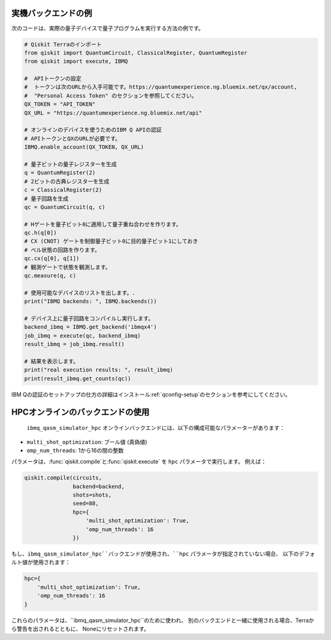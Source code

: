 実機バックエンドの例
^^^^^^^^^^^^^^^^^^^^
次のコードは、実際の量子デバイスで量子プログラムを実行する方法の例です。

.. code-block:: python

    # Qiskit Terraのインポート
    from qiskit import QuantumCircuit, ClassicalRegister, QuantumRegister
    from qiskit import execute, IBMQ

    #  APIトークンの設定
    #  トークンは次のURLから入手可能です。https://quantumexperience.ng.bluemix.net/qx/account,
    #  "Personal Access Token" のセクションを参照してください。
    QX_TOKEN = "API_TOKEN"
    QX_URL = "https://quantumexperience.ng.bluemix.net/api"

    # オンラインのデバイスを使うためのIBM Q APIの認証
    # APIトークンとQXのURLが必要です。
    IBMQ.enable_account(QX_TOKEN, QX_URL)
    
    # 量子ビットの量子レジスターを生成
    q = QuantumRegister(2)
    # 2ビットの古典レジスターを生成
    c = ClassicalRegister(2)
    # 量子回路を生成
    qc = QuantumCircuit(q, c)

    # Hゲートを量子ビット0に適用して量子重ね合わせを作ります。
    qc.h(q[0])
    # CX (CNOT) ゲートを制御量子ビット0に目的量子ビット1にしておき
    # ベル状態の回路を作ります。
    qc.cx(q[0], q[1])
    # 観測ゲートで状態を観測します。
    qc.measure(q, c)

    # 使用可能なデバイスのリストを出します。.
    print("IBMQ backends: ", IBMQ.backends())

    # デバイス上に量子回路をコンパイルし実行します。
    backend_ibmq = IBMQ.get_backend('ibmqx4')
    job_ibmq = execute(qc, backend_ibmq)
    result_ibmq = job_ibmq.result()

    # 結果を表示します。
    print("real execution results: ", result_ibmq)
    print(result_ibmq.get_counts(qc))

IBM Qの認証のセットアップの仕方の詳細はインストール:ref:`qconfig-setup`のセクションを参考にしてください。


HPCオンラインのバックエンドの使用
^^^^^^^^^^^^^^^^^^^^^^^^^^^^

 ``ibmq_qasm_simulator_hpc`` オンラインバックエンドには、以下の構成可能なパラメーターがあります：

- ``multi_shot_optimization``: ブール値 (真偽値)
- ``omp_num_threads``: 1から16の間の整数

パラメータは、:func:`qiskit.compile`と:func:`qiskit.execute` を
``hpc`` パラメータで実行します。 例えば：

.. code-block:: python

    qiskit.compile(circuits,
                   backend=backend,
                   shots=shots,
                   seed=88,
                   hpc={
                       'multi_shot_optimization': True,
                       'omp_num_threads': 16
                   })

もし、``ibmq_qasm_simulator_hpc``バックエンドが使用され、``hpc`` パラメータが指定されていない場合、
以下のデフォルト値が使用されます：

.. code-block:: python

    hpc={
        'multi_shot_optimization': True,
        'omp_num_threads': 16
    }

これらのパラメータは、``ibmq_qasm_simulator_hpc``のために使われ、
別のバックエンドと一緒に使用される場合、Terraから警告を出されるとともに、
Noneにリセットされます。
